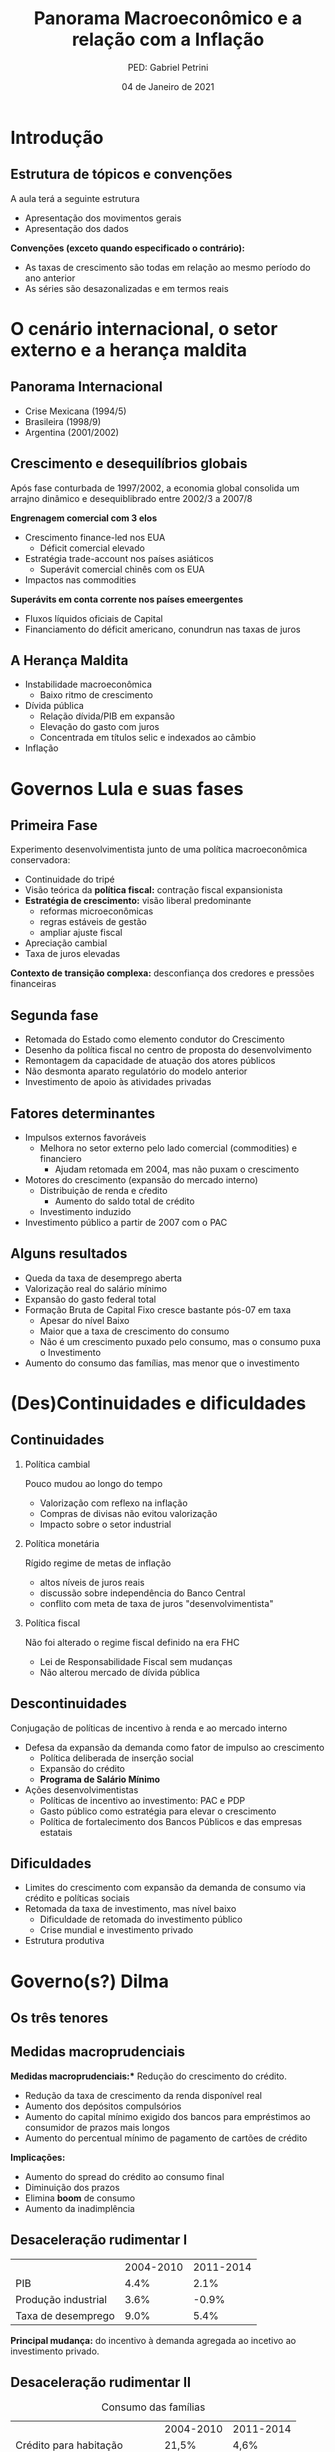 #+OPTIONS: H:2 toc:t
#+Title: Panorama Macroeconômico e a relação com a Inflação
#+Author: PED: Gabriel Petrini
#+Email: gpetrinidasilveira@gmail.com
#+DATE: 04 de Janeiro de 2021
#+LANGUAGE: pt_BR
#+PROPERTY: header-args:python :async t :session *panorama* :results output drawer :exports none :eval never-export :python /usr/bin/python3.8

* Beamer specific settings                                  :ignore:noexport:

#+LaTeX_CLASS: beamer
#+LATEX_HEADER: \usepackage{csquotes, caption}
#+LATEX_HEADER: \usepackage[brazilian]{babel}
#+beamer_frame_level: 2
#+startup: beamer

The first line enables the Beamer specific commands for org-mode (more on this below); the next two tell the LaTeX exporter to use the Beamer class and to use the larger font settings

The following line specifies how org headlines translate to the Beamer document structure. 

* Introdução

** Estrutura de tópicos e convenções

A aula terá a seguinte estrutura

- Apresentação dos movimentos gerais
- Apresentação dos dados

*Convenções (exceto quando especificado o contrário):*
- As taxas de crescimento são todas em relação ao mesmo período do ano anterior
- As séries são desazonalizadas e em termos reais

* O cenário internacional, o setor externo e a herança maldita

** Panorama Internacional

- Crise Mexicana (1994/5)
- Brasileira (1998/9)
- Argentina (2001/2002)

** Crescimento e desequilíbrios globais

Após fase conturbada de 1997/2002, a economia global consolida um arrajno dinâmico e desequiblibrado entre 2002/3 a 2007/8

*Engrenagem comercial com 3 elos*
  - Crescimento finance-led nos EUA
    - Déficit comercial elevado
  - Estratégia trade-account nos países asiáticos
    - Superávit comercial chinês com os EUA
  - Impactos nas commodities

*Superávits em conta corrente nos países emeergentes*
  - Fluxos líquidos oficiais de Capital
  - Financiamento do déficit americano, conundrun nas taxas de juros

** A Herança Maldita

- Instabilidade macroeconômica
  - Baixo ritmo de crescimento
- Dívida pública
  - Relação dívida/PIB em expansão
  - Elevação do gasto com juros
  - Concentrada em títulos selic e indexados ao câmbio
- Inflação


* Governos Lula e suas fases

** Primeira Fase


Experimento desenvolvimentista junto de uma política macroeconômica conservadora:
- Continuidade do tripé
- Visão teórica da *política fiscal:* contração fiscal expansionista
- *Estratégia de crescimento:* visão liberal predominante
  - reformas microeconômicas
  - regras estáveis de gestão
  - ampliar ajuste fiscal
- Apreciação cambial
- Taxa de juros elevadas

*Contexto de transição complexa:* desconfiança dos credores e pressões financeiras

** Segunda fase

- Retomada do Estado como elemento condutor do Crescimento
- Desenho da política fiscal no centro de proposta do desenvolvimento
- Remontagem da capacidade de atuação dos atores públicos
- Não desmonta aparato regulatório do modelo anterior
- Investimento de apoio às atividades privadas


** Fatores determinantes

- Impulsos externos favoráveis
  - Melhora no setor externo pelo lado comercial (commodities) e financiero
    - Ajudam retomada em 2004, mas não puxam o crescimento
- Motores do crescimento (expansão do mercado interno)
  - Distribuição de renda e cŕedito
    - Aumento do saldo total de crédito
  - Investimento induzido
- Investimento público a partir de 2007 com o PAC

** Alguns resultados
- Queda da taxa de desemprego aberta
- Valorização real do salário mínimo
- Expansão do gasto federal total
- Formação Bruta de Capital Fixo cresce bastante pós-07 em taxa
  - Apesar do nível Baixo
  - Maior que a taxa de crescimento do consumo
  - Não é um crescimento puxado pelo consumo, mas o consumo puxa o Investimento
- Aumento do consumo das famílias, mas menor que o investimento


 

* (Des)Continuidades e dificuldades

** Continuidades

*** Política cambial

Pouco mudou ao longo do tempo

- Valorização com reflexo na inflação
- Compras de divisas não evitou valorização
- Impacto sobre o setor industrial

*** Política monetária

Rígido regime de metas de inflação

- altos níveis de juros reais
- discussão sobre independência do Banco Central
- conflito com meta de taxa de juros "desenvolvimentista"

*** Política fiscal

Não foi alterado o regime fiscal definido na era FHC

- Lei de Responsabilidade Fiscal sem mudanças
- Não alterou mercado de dívida pública


** Descontinuidades

Conjugação de políticas de incentivo à renda e ao mercado interno

- Defesa da expansão da demanda como fator de impulso ao crescimento
  - Política deliberada de inserção social
  - Expansão do crédito
  - *Programa de Salário Mínimo*
- Ações desenvolvimentistas
  - Políticas de incentivo ao investimento: PAC e PDP
  - Gasto público como estratégia para elevar o crescimento
  - Política de fortalecimento dos Bancos Públicos e das empresas estatais


** Dificuldades

- Limites do crescimento com expansão da demanda de consumo via crédito e políticas sociais
- Retomada da taxa de investimento, mas nível baixo
  - Dificuldade de retomada do investimento público
  - Crise mundial e investimento privado
- Estrutura produtiva
    
* Governo(s?) Dilma

** Os três tenores

** Medidas macroprudenciais

*Medidas macroprudenciais:** Redução do crescimento do crédito.

- Redução da taxa de crescimento da renda disponível real
- Aumento dos depósitos compulsórios
- Aumento do capital mínimo exigido dos bancos para empréstimos ao consumidor de prazos mais longos
- Aumento do percentual mínimo de pagamento de cartões de crédito

**Implicações:**

- Aumento do spread do crédito ao consumo final
- Diminuição dos prazos
- Elimina *boom* de consumo
- Aumento da inadimplência


** Desaceleração rudimentar I


|---------------------+-----------+-----------|
|                     | 2004-2010 | 2011-2014 |
| PIB                 |      4.4% |      2.1% |
| Produção industrial |      3.6% |     -0.9% |
| Taxa de desemprego  |      9.0% |      5.4% |
|---------------------+-----------+-----------|

*Principal mudança:* do incentivo à demanda agregada ao incetivo ao investimento privado.

** Desaceleração rudimentar II

#+CAPTION: Consumo das famílias
|-------------------------------+-----------+-----------|
|                               | 2004-2010 | 2011-2014 |
| Crédito para habitação        | 21,5%     | 4,6%      |
| Hipotecas                     | 20,1%     | 29,3%     |
| Salário real (emp, formal)    | 2,9%      | 2,9%      |
| Renda disponível das famílias | 5,3%      | 1,2%      |
|-------------------------------+-----------+-----------|

** Desaceleração rudimentar III

#+CAPTION: Política fiscal
|-----------------------------------+-----------+-----------|
|                                   | 2004-2010 | 2011-2014 |
| Superávit primário/PIB            | 3,2%      | 1,7%      |
| Receitas do setor público         | 7,2%      | 1,2%      |
| Transf. públicas para as famílias | 5,6%      | 4,9%      |
| Invest. Emp. Estatais (Federal)   | 16,3%     | -2,7%     |
| Investimento Adm, Pública         | 14,0%     | -1,0%     |
|-----------------------------------+-----------+-----------|


** [[https://www.causaoperaria.org.br/brasil-o-golpe-a-opera-do-fim-do-mundo-artista-retrata-o-golpe-de-estado-no-pais/][Prêambulo para a ópera do fim do mundo]]

#+begin_export latex
\begin{figure}[htb]
\centering
\caption{Brasil, O Golpe: A Ópera do fim do mundo} 
\includegraphics[width = 0.9\textwidth]{./figs/opera.png}
\caption*{\textbf{Fonte:} Jornal GGN}
\end{figure}
#+end_export


* Dados

** Configurações                                                   :noexport:

#+BEGIN_SRC python
import datetime
import pandas as pd
import seaborn as sns; sns.set()
import matplotlib.pyplot as plt
import numpy as np
import matplotlib
import statsmodels.api as sm
sns.set_context('talk')
plt.style.use('bmh')


def consulta_bc(codigo_bcb, nome = ["Nome da série"]):
  url = 'http://api.bcb.gov.br/dados/serie/bcdata.sgs.{}/dados?formato=json'.format(codigo_bcb)
  df = pd.read_json(url)
  df['data'] = pd.to_datetime(df['data'], dayfirst=True)
  df.set_index('data', inplace=True)
  df.index.name = ''
  df.columns = nome
  return df

#+END_SRC

#+RESULTS:
:results:
:end:


** DONE Índice EMBI Brasil (Fim de período)
   CLOSED: [2020-11-02 seg 20:15]

#+BEGIN_SRC python
df = pd.read_html(
    'http://www.ipeadata.gov.br/ExibeSerie.aspx?serid=40940&module=M',
    thousands='.',
)[2]

df = pd.DataFrame(df).iloc[1:]
df.iloc[:,0] =  pd.to_datetime(df.iloc[:,0], format='%d/%m/%Y')
df.columns = ["Data", "EMBI+"]
df.set_index("Data", inplace=True)
df.index.name=''
df = df.apply(pd.to_numeric, errors='coerce')#.resample('B').last()

fig, ax = plt.subplots(figsize=(19.2,10.8))

df.plot(ax=ax,
	lw=2.5,
	color='red',
	ls='-',
)

ax.text(
    0.95, -0.12,
    f'\nAtualizado em {datetime.datetime.now():%Y-%m-%d %H:%M}',
    verticalalignment='bottom', horizontalalignment='right',
    transform=ax.transAxes,
    color='black', fontsize=15)


sns.despine()
plt.show()
fig.savefig("./figs/EMBI.png", transparent = True, dpi = 300)
plt.clf()
#+END_SRC

#+RESULTS:
:results:
:end:
   

#+begin_export latex
\begin{figure}[htb]
\centering
\caption{Spread Soberano = EMBI+} 
\includegraphics[width = 0.9\textwidth]{./figs/EMBI.png}
\label{fig:embi}
\caption*{\textbf{Fonte:} IPEADATA}
\end{figure}
#+end_export

** DONE O ciclo das commodities
   CLOSED: [2020-10-16 sex 16:12]

#+BEGIN_SRC python


df = pd.concat([
    consulta_bc(27574, nome = ["Brasil"]),
    consulta_bc(27576, nome = ["Metal"]),
    consulta_bc(27575, nome = ["Agropecuária"]),
], axis=1)


for col in df.columns:
    df[col] = df[col].apply(lambda x: 100*x/df[col]["2002-01-01"])


fig, ax = plt.subplots(figsize=(19.20,10.80))

df.plot(ax=ax,
	lw=2.5,
	ls='-',
)

ax.text(
	0.95, -0.1,
        f'\nAtualizado em {datetime.datetime.now():%Y-%m-%d %H:%M}',
        verticalalignment='bottom', horizontalalignment='right',
        transform=ax.transAxes,
        color='black', fontsize=10)


sns.despine()

fig.savefig("./figs/Commodities.png", transparent = False, dpi = 300)
#+END_SRC

#+RESULTS:
:results:
:end:

#+begin_export latex
\begin{figure}[htb]
\centering
\caption{Índice de Commodities - Brasil\\Média móvel 12 meses} 
\includegraphics[width = .9\textwidth]{./figs/Commodities.png}
\caption*{\textbf{Fonte:} BCB-Depec}
\end{figure}
#+end_export


** Fluxos de capital

#+BEGIN_SRC python
df = pd.concat([
    consulta_bc(22864, nome = ["Investimento Direto Estrangeiro líquido"]),
    consulta_bc(22905, nome = ["Investimento em carteira (líquido)"]),
    consulta_bc(22969, nome = ["Outros investimentos (líquido)"]),
    consulta_bc(22863, nome = ["Conta financeira (líquido)"]),
]).apply(pd.to_numeric, errors='coerce').resample("MS").last()

fig, ax = plt.subplots(figsize=(19.20,10.80))

df.drop(['Conta financeira (líquido)'], axis='columns').rolling(12).mean().plot(
    ax=ax,
    lw=2.5,
    color=('orange', 'lightblue', 'darkblue'),
    ls='-',
    legend=False
)

df[['Conta financeira (líquido)']].rolling(12).mean().plot(
    ax=ax,
    lw=2.5,
    color=('red'),
    kind='area',
    legend=False,
    stacked=False
)

ax.legend(frameon=True, edgecolor='black')

ax.set_ylabel('US$ (Milhões)')

ax.text(
    0.95, -0.08,
    f'\nAtualizado em {datetime.datetime.now():%Y-%m-%d %H:%M}',
    verticalalignment='bottom', horizontalalignment='right',
    transform=ax.transAxes,
    color='black', fontsize=15)


sns.despine()
fig.savefig("./figs/FluxosInternacionais.png", transparent = True, dpi = 300)
plt.clf()
#+END_SRC

#+RESULTS:
:results:
:end:


#+begin_export latex
\begin{figure}[htb]
\centering
\caption{Balanço de Bagamentos - Conta financeira e seus componentes} 
\includegraphics[width = 0.9\textwidth]{./figs/FluxosInternacionais.png}
\label{fig:financeira}
\caption*{\textbf{Fonte:} BCB}
\end{figure}
#+end_export


** DONE Evolução das reservas internacionais líquidas
   CLOSED: [2020-10-16 sex 16:12]


#+BEGIN_SRC python
df = consulta_bc(13621, nome = ["Total"])
#df = pd.concat([df, consulta_bc(13982 , nome = ["Conceito Liquidez"])], axis=1, sort=False)
fig, ax = plt.subplots(figsize=(19.20,10.80))

df.plot(ax=ax,
lw=2.5,
ls='-',
        color='darkred'
)

ax.text(
0.95, -0.2,
f'\nAtualizado em {datetime.datetime.now():%Y-%m-%d %H:%M}',
verticalalignment='bottom', horizontalalignment='right',
transform=ax.transAxes,
color='black', fontsize=10)
ax.set_ylabel('US$ (milhões)')

sns.despine()

fig.savefig("./figs/Reservas_Internacionais.png", transparent = True, dpi = 300)
#+END_SRC

#+RESULTS:
:results:
:end:

#+begin_export latex
\begin{figure}[htb]
\centering
\caption{Reservas Internacionais} 
\includegraphics[width = 0.9\textwidth]{./figs/Reservas_Internacionais.png}
\label{fig:reservas}
\caption*{\textbf{Fonte:} BCB-DSTAT}
\end{figure}
#+end_export


** DONE Taxa de crescimento e IBC-Br
   CLOSED: [2020-10-26 seg 16:57]

#+BEGIN_SRC python
fig, ax = plt.subplots(figsize=(19.20,10.80))

df = pd.concat([
    consulta_bc(24364, ["IBC-Br"]),
    consulta_bc(22109, ["Efetivo"]),
    ]
).apply(pd.to_numeric, errors='coerce').resample("MS").last()

df.pct_change(4).dropna().plot(ax=ax,
lw=2.5,
color=('black','red'),
ls='-',
)

ax.axhline(y=0, ls='--', color='gray', lw=1.0)

ax.text(
0.95, -0.15,
f'\nAtualizado em {datetime.datetime.now():%Y-%m-%d %H:%M}',
verticalalignment='bottom', horizontalalignment='right',
transform=ax.transAxes,
color='black', fontsize=10)


sns.despine()

fig.savefig("./figs/PIB_IBCBr.png", transparent = True, dpi = 300)
#+END_SRC

#+RESULTS:
:results:
:end:

#+begin_export latex
\begin{figure}[htb]
\centering
\caption{Taxa de crescimento do PIB: Efetiva x IBCBr} 
\includegraphics[width = 0.9\textwidth]{./figs/PIB_IBCBr.png}
\label{fig:ibcbr}
\caption*{\textbf{Fonte:} }
\end{figure}
#+end_export


** DONE PIB puxado pelo mercado doméstico
   CLOSED: [2020-10-26 seg 16:26]

#+BEGIN_SRC python
import matplotlib.ticker as mticker


df = pd.concat([
    consulta_bc(22109,["PIB"]),
    consulta_bc(22110,["Consumo das famílias"]),
    consulta_bc(22111,["Consumo do governo"]),
    consulta_bc(22113,["FBCF"]),
    consulta_bc(22114,["Exportação"]),
    consulta_bc(22115,["Importação"])
], axis=1)

df["Mercado doméstico"] = df[["Consumo das famílias", "Consumo do governo", "FBCF"]].sum(axis=1)
df["Setor Externo"] = df["Exportação"] - df["Importação"]

fig, ax = plt.subplots(figsize=(19.20,10.80))

df[["Mercado doméstico", "Setor Externo"]].diff(4).apply(lambda x: x/(df["PIB"].shift(4))).dropna().plot(ax=ax,
                                                lw=1.5,
                                                kind='bar',
                                                stacked=True,
                                                                                                width = 0.75,
                                                edgecolor='black'
                                                
)
#ax.set_xticklabels(df.index.strftime('%Y-%m')[::8])
#ax.set_xticklabels(ax.get_xticklabels(), rotation=0)

ticklabels = ['']*len(df)
skip = len(df)//12
ticklabels[4::skip] = df.index[4::skip].strftime('%Y')
ax.xaxis.set_major_formatter(mticker.FixedFormatter(ticklabels))
fig.autofmt_xdate()

ax.text(
	0.95, -0.12,
	f'\nAtualizado em {datetime.datetime.now():%Y-%m-%d %H:%M}',
        verticalalignment='bottom', horizontalalignment='right',
        transform=ax.transAxes,
        color='black', fontsize=15)


sns.despine()
fig.savefig("./figs/PIB_Decomp.png", transparent = True, dpi = 300)
plt.clf()
#+END_SRC

#+RESULTS:
:results:
:end:

#+begin_export latex
\begin{figure}[htb]
\centering
\caption{Decomposição da taxa de crescimento do produto - Domésticos e externos} 
\includegraphics[width = 0.9\textwidth]{./figs/PIB_Decomp.png}
\label{fig:cycles}
\caption*{\textbf{Fonte:} BCB}
\end{figure}
#+end_export


** DONE Crescimento e o investimento induzido
   CLOSED: [2020-10-26 seg 16:26]


#+BEGIN_SRC python
fig, ax = plt.subplots(figsize=(19.20,10.80))

df[["Consumo das famílias", "Consumo do governo", "FBCF",
    "Setor Externo"
]].diff(4).apply(lambda x: x/(df["PIB"].shift(4))).dropna().plot(ax=ax,
                                                                 lw=1.5,
                                                                 kind='bar',
                                                                 stacked=True,
                                                                 width = 0.75,
                                                                 color = ("darkred", "darkblue", "darkorange", "darkgreen",),
                                                                 edgecolor='black'
                                                
)
ticklabels = ['']*len(df)
skip = len(df)//12
ticklabels[4::skip] = df.index[4::skip].strftime('%Y')
ax.xaxis.set_major_formatter(mticker.FixedFormatter(ticklabels))
fig.autofmt_xdate()

ax.text(
	0.95, -0.12,
	f'\nAtualizado em {datetime.datetime.now():%Y-%m-%d %H:%M}',
        verticalalignment='bottom', horizontalalignment='right',
        transform=ax.transAxes,
        color='black', fontsize=15)


sns.despine()

fig.savefig("./figs/PIB_Decomp_Total.png", transparent = True, dpi = 300)
plt.clf()
#+END_SRC

#+RESULTS:
:results:
:end:

#+begin_export latex
\begin{figure}[htb]
\centering
\caption{Taxa de crescimento do produto - decomposição total} 
\includegraphics[width = 0.9\textwidth]{./figs/PIB_Decomp_Total.png}
\label{fig:PIB_Decomp_Total}
\caption*{\textbf{Fonte:} BCB}
\end{figure}
#+end_export


** DONE Saldo de Crédito
   CLOSED: [2020-10-16 sex 18:14]

#+BEGIN_SRC python

df = consulta_bc(20622, ["Total"])

df = pd.concat([
    df,
    consulta_bc(20625, ["Crédito livre"]),
    consulta_bc(20628, ["Crédito direcionado"]),
]
).apply(pd.to_numeric, errors='coerce').resample("MS").last()


fig, ax = plt.subplots(figsize=(19.20,10.80))

df["1996-01-01":].plot(ax=ax,
lw=2.5,
ls='-',
)

ax.text(
0.95, -0.17,
f'\nAtualizado em {datetime.datetime.now():%Y-%m-%d %H:%M}',
verticalalignment='bottom', horizontalalignment='right',
transform=ax.transAxes,
color='black', fontsize=10)

ax.set_yticklabels(['{:,.2%}'.format(x/100) for x in ax.get_yticks()])

sns.despine()

fig.savefig("./figs/Credito.png", transparent = True, dpi = 300)

#+END_SRC

#+RESULTS:
:results:
:end:

#+begin_export latex
\begin{figure}[htb]
\centering
\caption{Saldo de Crédito\\em \% do PIB} 
\includegraphics[width = 0.9\textwidth]{./figs/Credito.png}
\label{fig:Credito}
\caption*{\textbf{Fonte:} BCB-DSTAT}
\end{figure}
#+end_export


** DONE Emprego
   CLOSED: [2020-10-16 sex 16:33]

#+BEGIN_SRC python
df = consulta_bc(28512, ["Emprego Formal"])

fig, ax = plt.subplots(figsize=(19.20,10.80))

df.plot(ax=ax,
lw=2.5,
color='black',
ls='-',
)

ax.text(
0.95, -0.15,
f'\nAtualizado em {datetime.datetime.now():%Y-%m-%d %H:%M}',
verticalalignment='bottom', horizontalalignment='right',
transform=ax.transAxes,
color='black', fontsize=10)


sns.despine()

fig.savefig("./figs/EmpregoFormal.png", transparent = True, dpi = 300)
#+END_SRC

#+RESULTS:
:results:
:end:

#+begin_export latex
\begin{figure}[htb]
\centering
\caption{Índice do Emprego Formal} 
\includegraphics[width = 0.9\textwidth]{./figs/EmpregoFormal.png}
\label{fig:EmpFormal}
\caption*{\textbf{Fonte:} MTb}
\end{figure}
#+end_export


** DONE Evolução dos rendimentos (I)
   CLOSED: [2020-10-16 sex 16:41]
#+BEGIN_SRC python
df = consulta_bc(
    10790,
    ["RMRE - Todos os trabalhos"]
)

df['Série Desazonalizada'] = sm.tsa.seasonal_decompose(df["RMRE - Todos os trabalhos"]).trend

fig, ax = plt.subplots(figsize=(19.20,10.80))

df.plot(ax=ax,
lw=2.5,
color=('darkred', 'black'),
ls='-'
)

ax.text(
0.95, -0.15,
f'\nAtualizado em {datetime.datetime.now():%Y-%m-%d %H:%M}',
verticalalignment='bottom', horizontalalignment='right',
transform=ax.transAxes,
color='black', fontsize=10)
ax.set_ylabel('R$')


sns.despine()

fig.savefig("./figs/RendimentoEfetivo.png", transparent = True, dpi = 300)
plt.clf()
#+END_SRC

#+RESULTS:
:results:
:end:

#+begin_export latex
\begin{figure}[htb]
\centering
\caption{Rendimento médio real efetivo das pessoas ocupadas\\ Não desazonalizada} 
\includegraphics[width = 0.9\textwidth]{./figs/RendimentoEfetivo.png}
\label{fig:RendimentoE}
\caption*{\textbf{Fonte:} IBGE}
\end{figure}
#+end_export

*Nota:* Esta séria foi descontinuada


** DONE Evolução dos rendimentos (II)
   CLOSED: [2020-10-16 sex 16:41]
   
#+BEGIN_SRC python
df = consulta_bc(28545, ["MRRH - Todos os trabalhos"])

fig, ax = plt.subplots(figsize=(19.20,10.80))

df.plot(ax=ax,
lw=2.5,
color='darkred',
ls='-'
)

ax.text(
0.95, -0.15,
f'\nAtualizado em {datetime.datetime.now():%Y-%m-%d %H:%M}',
verticalalignment='bottom', horizontalalignment='right',
transform=ax.transAxes,
color='black', fontsize=10)
ax.set_ylabel('R$ (milhões)')


sns.despine()

fig.savefig("./figs/RendimentoHabitual.png", transparent = True, dpi = 300)
#+END_SRC

#+RESULTS:
:results:
:end:

#+begin_export latex
\begin{figure}[htb]
\centering
\caption{Massa de rendimento real habitual de todos os trabalhos} 
\includegraphics[width = 0.9\textwidth]{./figs/RendimentoHabitual.png}
\label{fig:RendimentoH}
\caption*{\textbf{Fonte:} IBGE}
\end{figure}
#+end_export

*Memo:* Série anterior descontinuada

** DONE Consumo das famílias
   CLOSED: [2020-10-16 sex 17:55]
#+BEGIN_SRC python
fig, ax = plt.subplots(figsize=(19.20,10.80))

consulta_bc(22110, ["Número Índice"]).plot(ax=ax,
lw=2.5,
color='black',
ls='-',
)

ax.text(
0.95, -0.1,
f'\nAtualizado em {datetime.datetime.now():%Y-%m-%d %H:%M}',
verticalalignment='bottom', horizontalalignment='right',
transform=ax.transAxes,
color='black', fontsize=10)


sns.despine()

fig.savefig("./figs/ConsumoFamilias.png", transparent = True, dpi = 300)
#+END_SRC

#+RESULTS:
:results:
:end:

#+begin_export latex
\begin{figure}[htb]
\centering
\caption{Consumo das famílias\\Jan/1995=100} 
\includegraphics[width = 0.9\textwidth]{./figs/ConsumoFamilias.png}
\label{fig:Consumo}
\caption*{\textbf{Fonte:} IBGE}
\end{figure}
#+end_export

** DONE Endividamento das famílias
   CLOSED: [2020-10-16 sex 17:55]

#+BEGIN_SRC python
df = pd.concat(
    [
        consulta_bc(19882, ["Total"]),
        consulta_bc(20400, ["Exceto crédito habitacional"])
    ],
    axis = 1
)

fig, ax = plt.subplots(figsize=(19.20,10.80))

df.plot(ax=ax,
	lw=2.5,
	ls='-'
)

ax.text(
	0.95, -0.15,
	f'\nAtualizado em {datetime.datetime.now():%Y-%m-%d %H:%M}',
        verticalalignment='bottom', horizontalalignment='right',
        transform=ax.transAxes,
        color='black', fontsize=10)
ax.set_yticklabels(['{:,.2%}'.format(x/100) for x in ax.get_yticks()])

sns.despine()

fig.savefig("./figs/EndividamentoFam.png", transparent = True, dpi = 300)
#+END_SRC

#+RESULTS:
:results:
:end:

#+begin_export latex
\begin{figure}[htb]
\centering
\caption{Endividamento das famílias\\em \% do PIB} 
\includegraphics[width = 0.65\textwidth]{./figs/EndividamentoFam.png}
\label{fig:Endiv}
\caption*{\textbf{Fonte:} BCB}
\end{figure}
#+end_export


** Investimento público em recuperação

*Dado:* Taxa de investimento público (%PIB)

#+BEGIN_SRC python
url = "https://www.tesourotransparente.gov.br/ckan/dataset/e048826b-b6b0-4d92-9204-fd218b1f25b3/reFonte/7a761d07-583a-4191-9f7d-db940f9f90bf/download/INVESTIMENTO-TOTAL---VALORES-PAGOS.csv"

#+END_SRC

#+RESULTS:
:results:
:end:

** A evolução favorável da dívida pública

*Dado:* Evolução da dívida bruta e líquida (%PIB)

#+BEGIN_SRC python
fig, ax = plt.subplots(figsize=(19.20,10.80))

df = pd.concat([
    consulta_bc(4536, ["Líquida"]),
    consulta_bc(13762, ["Bruta"]),
    ]
).apply(pd.to_numeric, errors='coerce').resample("MS").last()



(df/100).plot(ax=ax,
lw=2.5,
color=('black','red'),
ls='-',
)

ax.axhline(y=0, ls='--', color='gray', lw=1.0)

ax.text(
0.95, -0.15,
f'\nAtualizado em {datetime.datetime.now():%Y-%m-%d %H:%M}',
verticalalignment='bottom', horizontalalignment='right',
transform=ax.transAxes,
color='black', fontsize=10)


sns.despine()

fig.savefig("./figs/Divida_BrutaLiquida.png", transparent = True, dpi = 300)
#+END_SRC

#+RESULTS:
:results:
:end:

** Resultado primário do Governo Central

#+BEGIN_SRC python
fig, ax = plt.subplots(figsize=(19.20,10.80))

df = pd.concat([
    consulta_bc(5497, ["Resultado Primário"]),
    consulta_bc(5431, ["Resultado Nominal"]),
    consulta_bc(5464, ["Juros nominais"]),
    ]
).apply(pd.to_numeric, errors='coerce').resample("MS").last().dropna()

df[["Resultado Primário", "Resultado Nominal"]] = df[["Resultado Primário", "Resultado Nominal"]]*(-1)

(df/100)["1996-01-01":].plot(ax=ax,
lw=2.5,
color=('black','red', 'blue'),
ls='-',
)

ax.axhline(y=0, ls='--', color='gray', lw=1.0)

ax.text(
0.95, -0.15,
f'\nAtualizado em {datetime.datetime.now():%Y-%m-%d %H:%M}',
verticalalignment='bottom', horizontalalignment='right',
transform=ax.transAxes,
color='black', fontsize=10)


sns.despine()

fig.savefig("./figs/Resultado_Primario.png", transparent = True, dpi = 300)
#+END_SRC

#+RESULTS:
:results:
:end:

#+begin_export latex
\begin{figure}[htb]
\centering
\caption{Setor público consolidado em \% do PIB} 
\includegraphics[width = 0.9\textwidth]{./figs/Resultado_Primario.png}
\label{fig:primario}
\caption*{\textbf{Fonte:} BCB}
\end{figure}
#+end_export


** DONE Dívida líquida do setor público
   CLOSED: [2020-10-16 sex 16:20]

#+BEGIN_SRC python
df = pd.concat(
    [
        consulta_bc(4503, ["Total"]),
        consulta_bc(4514, ["Interna"]),
        consulta_bc(4525, ["Externa"]),
    ],
    axis=1
)

fig, ax = plt.subplots(figsize=(19.20,10.80))

df.plot(ax=ax,
lw=2.5,
ls='-'
)

ax.set_yticklabels(['{:,.2%}'.format(x/100) for x in ax.get_yticks()])
ax.axhline(y=0, ls='--', lw=1.0, color='black')

ax.text(
0.95, -0.1,
f'\nAtualizado em {datetime.datetime.now():%Y-%m-%d %H:%M}',
verticalalignment='bottom', horizontalalignment='right',
transform=ax.transAxes,
color='black', fontsize=10)


sns.despine()

fig.savefig("./figs/DividaLiquida.png", transparent = True, dpi = 300)
#+END_SRC

#+RESULTS:
:results:
:end:


#+begin_export latex
\begin{figure}[htb]
\centering
\caption{Dívida líquida do Governo Federal e Banco Central\\em \% do PIB} 
\includegraphics[width = 0.9\textwidth]{./figs/DividaLiquida.png}
\label{fig:divliq}
\caption*{\textbf{Fonte:} BCB-DSTAT}
\end{figure}
#+end_export



** DONE Taxa de câmbio nominal
   CLOSED: [2020-10-16 sex 16:12]

#+BEGIN_SRC python
df = consulta_bc(20360, ['Câmbio'])

fig, ax = plt.subplots(figsize=(19.20,10.80))

df.plot(ax=ax,
	lw=2.5,
	color='black',
	ls='-',
        label=False,
)

ax.text(
	0.95, -0.2,
	f'\nAtualizado em {datetime.datetime.now():%Y-%m-%d %H:%M}',
        verticalalignment='bottom', horizontalalignment='right',
        transform=ax.transAxes,
        color='black', fontsize=10)


sns.despine()

fig.savefig("./figs/CambioNominal.png", transparent = True, dpi = 300)
#+END_SRC

#+RESULTS:
:results:
:end:

#+begin_export latex
\begin{figure}[htb]
\centering
\caption{ Índice da taxa de câmbio efetiva nominal\\Jun/1994=100 } 
\includegraphics[width = 0.9\textwidth]{./figs/CambioNominal.png}
\label{fig:cambio}
\caption*{\textbf{Fonte:} BCB-DSTAT}
\end{figure}
#+end_export


** DONE Taxa de juros selic
   CLOSED: [2020-10-16 sex 16:12]


#+BEGIN_SRC python
fig, ax = plt.subplots(1,1, figsize=(19.20,10.80))


df = pd.concat([consulta_bc(1178, ['Efetiva']), consulta_bc(432, ['Meta'])],axis=1)
df["Desvio"] = df["Meta"] - df["Efetiva"]

df["1999-01-01":].plot(ax=ax, color=('black', 'red', 'gray'))

ax.set_yticklabels(['{:,.2%}'.format(x/100) for x in ax.get_yticks()])



ax.text(
0.95, -0.2,
f'\nAtualizado em {datetime.datetime.now():%Y-%m-%d %H:%M}',
verticalalignment='bottom', horizontalalignment='right',
transform=ax.transAxes,
color='black', fontsize=10)


sns.despine()

fig.savefig("./figs/Selic.png", transparent = True, dpi = 300)
#+END_SRC

#+RESULTS:
:results:
:end:

#+begin_export latex
\begin{figure}[htb]
\centering
\caption{Taxa de juros selic a.a. (efetivo x meta)\\Anualizada base 252} 
\includegraphics[width = 0.9\textwidth]{./figs/Selic.png}
\label{fig:Selic}
\caption*{\textbf{Fonte:} Copom e BCB-Demab}
\end{figure}
#+end_export


** DONE Finalmente, inflação (ops, IPCA)
   CLOSED: [2020-10-23 sex 18:30]

#+BEGIN_SRC python

df = consulta_bc(13521, ["Meta"])
df = df.resample('MS').ffill()#.bfill()

df["Teto"] = df["Meta"] + 2.0
df["Piso"] = df["Meta"] - 2.0

df = pd.concat([
    df,
    consulta_bc(433,["IPCA"])
], axis=1)

df = df["1998-01-01":]
df = df/100
df["IPCA"] = (1+ df["IPCA"]).rolling(window=12).agg(lambda x : x.prod()) -1

fig, ax = plt.subplots(figsize=(19.20,10.80))

df[["IPCA"]].plot(ax=ax,
lw=2,
ls='-',
color = 'red',                  
)

ax.text(
0.95, -0.15,
f'\nAtualizado em {datetime.datetime.now():%Y-%m-%d %H:%M}',
verticalalignment='bottom', horizontalalignment='right',
transform=ax.transAxes,
color='black', fontsize=10)

ax.pcolorfast(ax.get_xlim(), ax.get_ylim(),
              (df['IPCA'] > df["Teto"]).values[np.newaxis],
              cmap='Blues', alpha=0.3, label="Acima do Teto",
              zorder=-1,
)

ax.pcolorfast(ax.get_xlim(), ax.get_ylim(),
              (df['IPCA'] < df["Piso"]).values[np.newaxis],
              cmap='Reds', alpha=0.3, label="Abaixo do Piso",
              zorder=-1,
)

ax.legend()

sns.despine()

fig.savefig("./figs/IPCA.png", transparent = True, dpi = 300)
#+END_SRC

#+RESULTS:
:results:
:end:

#+begin_export latex
\begin{figure}[htb]
\centering
\caption{IPCA e Metas para Inflação} 
\includegraphics[width = 0.9\textwidth]{./figs/IPCA.png}
\label{fig:IPCA}
\caption*{\textbf{Fonte:} BCB}
\end{figure}
#+end_export
** DONE Preços livres, monitorados, serviços
   CLOSED: [2020-10-26 seg 20:14]

#+BEGIN_SRC python
df = consulta_bc(13521, ["Meta"])
df = df.resample('MS').ffill()#.bfill()

df["Teto"] = df["Meta"] + 2.0
df["Piso"] = df["Meta"] - 2.0

df = pd.concat([
    df,
    consulta_bc(433,["IPCA"]),
    consulta_bc(11428,["Livres"]),
    consulta_bc(4449,["Monitorados"]),
    consulta_bc(10844,["Serviços"]),
], axis=1)

df = df["1998-01-01":]
df = df/100
df["IPCA"] = (1+ df["IPCA"]).rolling(window=12).agg(lambda x : x.prod()) -1
df["Livres"] = (1+ df["Livres"]).rolling(window=12).agg(lambda x : x.prod()) -1
df["Monitorados"] = (1+ df["Monitorados"]).rolling(window=12).agg(lambda x : x.prod()) -1
df["Serviços"] = (1+ df["Serviços"]).rolling(window=12).agg(lambda x : x.prod()) -1
fig, ax = plt.subplots(figsize=(19.20,10.80))

df[["Livres", "Monitorados", "Serviços", "IPCA"]].plot(ax=ax,
lw=2,
ls='-',
color = ('blue','red','green', 'black'),                  
)

ax.text(
0.95, -0.15,
f'\nAtualizado em {datetime.datetime.now():%Y-%m-%d %H:%M}',
verticalalignment='bottom', horizontalalignment='right',
transform=ax.transAxes,
color='black', fontsize=10)

ax.pcolorfast(ax.get_xlim(), ax.get_ylim(),
              (df['IPCA'] > df["Teto"]).values[np.newaxis],
              cmap='Blues', alpha=0.3, label="Acima do Teto",
              zorder=-1,
)

ax.pcolorfast(ax.get_xlim(), ax.get_ylim(),
              (df['IPCA'] < df["Piso"]).values[np.newaxis],
              cmap='Reds', alpha=0.3, label="Abaixo do Piso",
              zorder=-1,
)

ax.legend()

sns.despine()

fig.savefig("./figs/Livres_Administrados.png", transparent = True, dpi = 300)
#+END_SRC

#+RESULTS:
:results:
:end:

#+begin_export latex
\begin{figure}[htb]
\centering
\caption{IPCA e seus componentes: preços livres, monitorados e serviços} 
\includegraphics[width = 0.65\textwidth]{./figs/Livres_Administrados.png}
\label{fig:livres_adm}
\caption*{\textbf{Fonte:} BCB}
\end{figure}
#+end_export


